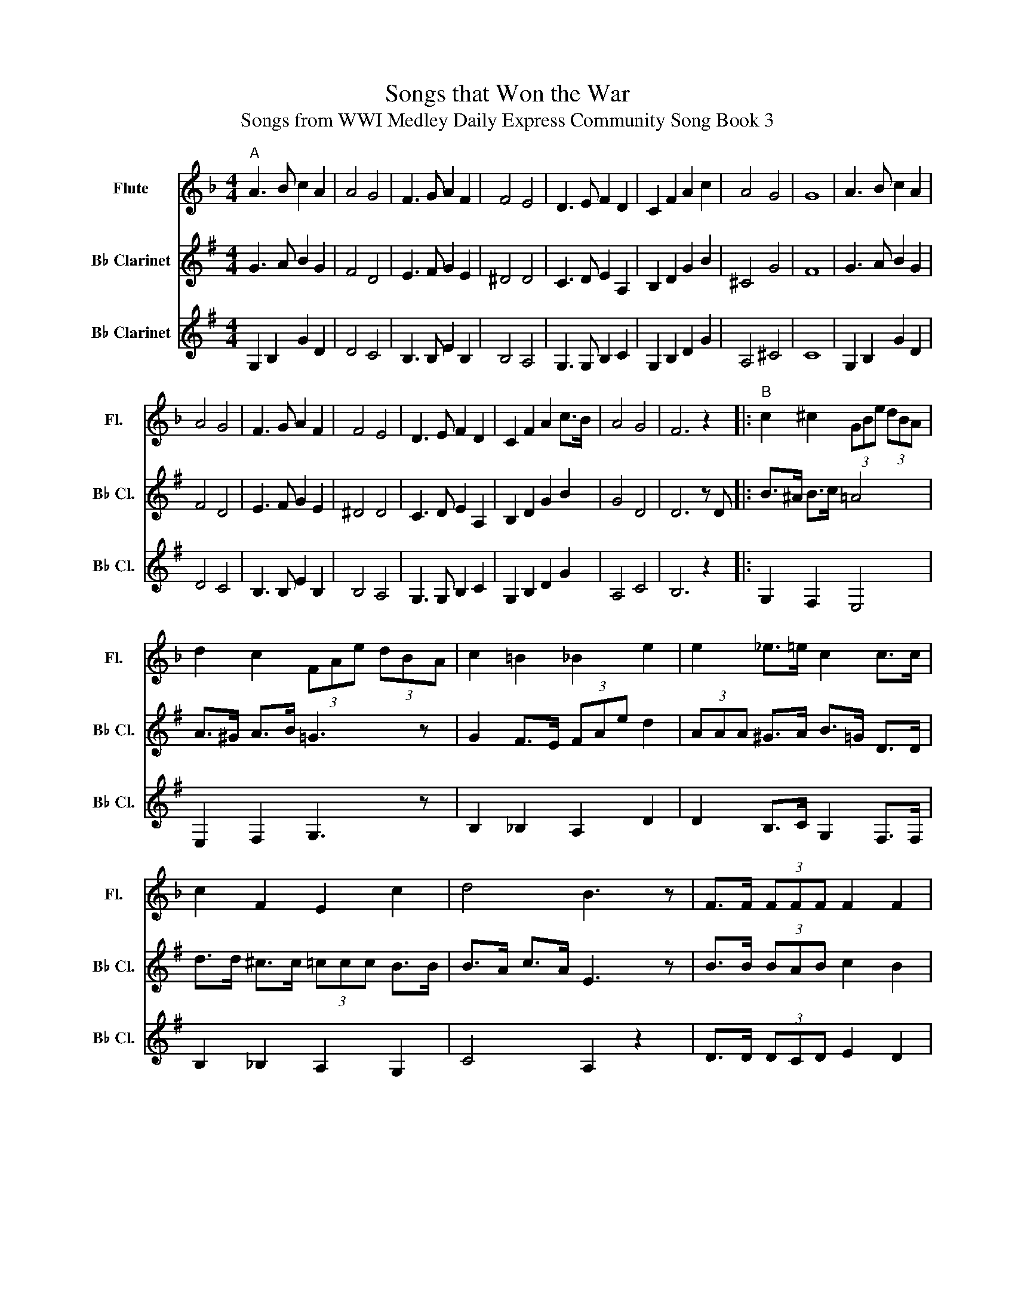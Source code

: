 X:1
T:Songs that Won the War
T:Songs from WWI Medley Daily Express Community Song Book 3
%%score 1 2 3
L:1/8
M:4/4
K:F
V:1 treble nm="Flute" snm="Fl."
V:2 treble transpose=-2 nm="B♭ Clarinet" snm="B♭ Cl."
V:3 treble transpose=-2 nm="B♭ Clarinet" snm="B♭ Cl."
V:1
"^A" A3 B c2 A2 | A4 G4 | F3 G A2 F2 | F4 E4 | D3 E F2 D2 | C2 F2 A2 c2 | A4 G4 | G8 | A3 B c2 A2 | %9
 A4 G4 | F3 G A2 F2 | F4 E4 | D3 E F2 D2 | C2 F2 A2 c>B | A4 G4 | F6 z2 |:"^B" c2 ^c2 (3GBe (3dBA | %17
 d2 c2 (3FAe (3dBA | c2 =B2 _B2 e2 | e2 _e>=e c2 c>c | c2 F2 E2 c2 | d4 B3 z | F>F (3FFF F2 F2 |1 %23
 c2 c>c (3fed (3d_dc :|2 c>c c>c f2 (3:2:2c2 d ||[M:6/8]"^C" e3 b3- | b3 a2 g | d3 e3- | e3 d2 e | %29
 f3 c'3- | c'3 =b2 d' | c'6- | c'2 z c'2 ^c' | d'3 a3- | a2 a b2 a | a3 d3- | d3 e2 f | a3 g3 | %38
 d'3 a3 | g6- | g2 z c2 d | e3 b3- | b3 a2 g | d3 e3- | e3 d2 e | f3 c'3 | =b3 d'3 | c'6- | %48
 c'2 z c'2 ^c' | d'2 c' d'2 c' | a3 b2 a | a2 g a2 g | d3 f2 a | c'6- | c'2 z c'2 a | f6- | f2 z4 | %57
"^D" A3- A2 F | A6 | E2 E E2 E | Bc^c d3 | D2 E E2 ^D | E2 ^D E2 E | A2 F E2 D | c=Bc d2 c | %65
 ^C3 D3 | E6 | D2 D D2 D | D6 | F3 F3 | F3 F3 | E2 E E2 E | E3 B2 C | A3- A2 C | A6 | E2 E E2 E | %76
 B2 ^c d3 | D2 E E2 ^D | E2 ^D E2 E | A2 F E2 D | C3- C2 F | FFF F2 F | D2 C F2 F | C2 ^F G2 A | %84
 D6 | D3 ^F3 | G2 G E2 E | C6- | C3 z z2 |"^E" A2 z _E2 z | EEE E2 E | F3 EFE | D2 _D C3 | %93
 E2 E E2 E | E3 E^DE | F2 F E2 D | EDE C2 c | fac fac | z2 a a2 a | gbd gbd | g2 z a2 g | fdd def | %102
 a2 =b c'2 d' | e'2 c' d'2 =b | c'3- c'2 z | c2 z c2 z | cde d2 c | A6- | A2 z A^GA | c2 G G2 G | %110
 G3 G^FG | d2 A A2 A | A3- A2 z | c2 z =B2 z | _B2 z A2 z | GAG ^F2 G | AG^F G3 | e2 z d2 z | %118
 BcB A2 G | F6- |[M:4/4] F6 C2 |:"^F"!p! c!f!a- a4 c2 | db- b4 a>g | c'2 b>g c'2 b>g | af- f4 f>e | %125
 d2 e2 f2 g2 | a6 z2 | g4 g4 | (3fgf e>f g2 c2 | ca- a4 c2 | cb- b6 | e>d e>f g>e d>c | da- a4 c2 | %133
 f2 g2 a2 ^fd | g2 a2 b2 g2 | c'2 b>g c'2 c'2 |1 af- f2 z2 c2 :|2 af- f2 f'2 z2 |] %138
V:2
[K:G] G3 A B2 G2 | F4 D4 | E3 F G2 E2 | ^D4 D4 | C3 D E2 A,2 | B,2 D2 G2 B2 | ^C4 G4 | F8 | %8
 G3 A B2 G2 | F4 D4 | E3 F G2 E2 | ^D4 D4 | C3 D E2 A,2 | B,2 D2 G2 B2 | G4 D4 | D6 z D |: %16
 B>^A B>c =A4 | A>^G A>B =G3 z | G2 F>E (3FAe d2 | (3AAA ^G>A B>=G D>D | d>d ^c>c (3=ccc B>B | %21
 B>A c>A E3 z | B>B (3BAB c2 B2 |1 D>D E>D G2 z D :|2 D>D E>D G2 z2 ||[M:6/8] C3 F3- | F3 F2 F | %27
 C3 C3- | C3 C2 D | B,3 B3- | B3 ^A2 A | B2 G G2 A | B2 B G2 B | B2 B ^G2 E | ^G2 E G2 E | %35
 E2 =G ^C2 C | ^C2 C A,2 C | G2 ^C E2 C | G3 ^C3 | F2 D DDD | D2 D D2 E | D3 F3- | F3 F2 D | %43
 C3 C3- | C3 C2 C | B,3 B3 | ^A3 A3 | B2 B B2 B | B2 B G2 B | B2 B B2 B | ^G3 G2 G | =G2 G G2 G | %52
 ^C3 C2 C | D2 F G2 ^G | A2 z A2 F | D2 d ^cde | dBG D2 B | d3- d2 B | d6 | c2 B A2 B | c6 | %61
 c2 B A2 ^G | A2 ^G A2 ^A | B6- | B6 | B3 B3 | B6 | G2 F G2 A | B6 | A3 ^A3 | B3 ^c3 | e2 d c2 A | %72
 F3- F2 B | d3- d2 B | d6 | c2 B A2 B | c6 | c2 B A2 ^G | A2 ^G A2 ^A | B6- | B3- B2 B | %81
 BBB ^A2 B | c2 B ^A2 B | e6 | A6 | d3 d3 | d2 c A2 B | G6- | G3 z2 z | G,2 z ^G,2 z | %90
 A,2 C D2 A, | G,2 C D2 B, | G,2 B, G,3 | A,2 C D2 C | A,2 C D3 | G2 B, D2 B, | G,2 B, D2 d | %97
 gbd gbd | g2 d G2 ^g | ac'e ac'e | a2 z f3 | e2 B e2 B | e2 ^A B2 _B | A2 z A2 z | d2 =c B2 A | %105
 G,2 z ^G,2 z | A,2 z D3 | G,2 B, D2 B, | G,3 ^G,3 | A,2 C D2 C | A,2 C D3 | G,2 B, D2 B, | %112
 D2 D DGB | B,2 z _B,2 z | A,2 z G,2 z | E2 A, A,2 E | E2 A, A,2 E | D2 z A,2 z | E2 _E D2 C | %119
 B,^CD- DED |[M:4/4] G4 z4 |:!p! B,!f!G- G4 B,2 | EA- A4 G2 | c2 F2 c2 F2 | GD- D4 D2 | %125
 C2 C2 C2 D2 | B,2 F2 E2 D2 | D2 F2 C2 F2 | ^C2 C2 =C2 C2 | B,B,- B,4 D2 | CE- E6 | C2 C2 C2 C2 | %132
 B,B,- B,6 | B,2 C2 D2 B,2 | C2 D2 E2 G2 | F2 F2 F2 F2 |1 GD (3Bc^c d2 C2 :|2 GD- D2 d2 z2 |] %138
V:3
[K:G] G,2 B,2 G2 D2 | D4 C4 | B,3 B, E2 B,2 | B,4 A,4 | G,3 G, B,2 C2 | G,2 B,2 D2 G2 | A,4 ^C4 | %7
 C8 | G,2 B,2 G2 D2 | D4 C4 | B,3 B, E2 B,2 | B,4 A,4 | G,3 G, B,2 C2 | G,2 B,2 D2 G2 | A,4 C4 | %15
 B,6 z2 |: G,2 F,2 E,4 | E,2 F,2 G,3 z | B,2 _B,2 A,2 D2 | D2 B,>C G,2 F,>F, | B,2 _B,2 A,2 G,2 | %21
 C4 A,2 z2 | D>D (3DCD E2 D2 |1 F,2 G,>F, (3G,FE (3E_ED :|2 B,6 (3:2:2D2 F ||[M:6/8] A,2 A D2 A | %26
 A,2 F D2 F | A,2 F D2 F | A,2 F D2 A, | G,2 D G,2 D | G,2 D G,2 ^A | G2 D E2 F | G2 A B2 A | %33
 ^G2 E E2 D | E2 D E2 D | A,2 E A,2 G | A,2 E ^C2 E | E3 A,3 | A,3 A,3 | D2 D DDD | D2 D D2 E | %41
 A,2 F D2 F | A,2 F D2 F | A,2 F, D2 F | A,2 F D2 F | G,2 G G,2 G | G,2 D E2 F | G,2 D E2 F, | %48
 G,2 A, B,2 A, | ^G,2 E E2 E | E2 E E2 E | A,2 A, A,2 A, | A,2 A, E2 E | D2 A, ^A,2 B, | %54
 D2 z D2 z | G2 z G2 z | GDB, G,2 z | G2 D G,2 D | G,2 D G2 D | A,2 D A,2 D | A,2 D A,2 D | %61
 A,2 D A,2 D | A,2 D A,2 D | G,2 D G,2 D | G,2 D G,2 D | B,3 ^C3 | ^D3 B,3 | E2 ^D E2 F | G6 | %69
 ^C3 C3 | D3 E3 | C2 C D2 D | D3 D2 z | G2 D G,2 D | G,2 D G,2 D | A,2 D A,2 D | A,2 D A,2 D | %77
 A,2 D A,2 D | D2 A, D2 A, | G,2 D G,2 A, | B,3- B,2 z | G2 G ^C2 D | E2 D ^C2 D | E2 E F2 ^G | %84
 C6 | D3 ^E3 | D3 D3 | G,3 B,3 | A,3 D3 | d2 z d2 z | def e2 d | B6- | B2 z B^AB | d2 =A A2 A | %94
 A3 A^GA | e2 B B2 B | B3- B2 d | gbd gbd | g3- g2 e | ac'e ac'e | a2 z ^d3 | e2 e e2 e | %102
 g2 g f2 g | d'2 f g2 z | d2 a b2 c' | B2 z =F2 z | F3 ^A3 | G2 F EFE | D3 ^E3 | F2 F F2 F | %110
 F3 F^EF | G2 F E2 _E | D2 D DGB | G2 z G2 z | F2 z G2 z | ^C2 C C2 C | ^C2 C C3 | A2 z A2 z | %118
 A,2 A, D3 | B,^CD- DED |[M:4/4] G,4 z4 |:!p! G,2!f! B,>^A, B,2 G,2 | A,2 A,>^G, A,2 B,>C | %123
 A,2 C2 D2 C2 | G,2 G,>F, G,2 B,2 | C2 D2 E2 F2 | G,8 | A,4 ^D4 | A,4 D2 C2 | G,2 B,>^A, B,2 G,2 | %130
 A,2 A,>^G, A,2 E,2 | A,2 D2 A,2 D2 | G,2 D>C D2 G,2 | G,2 F,2 G,2 E,2 | A,2 ^G,2 A,2 C2 | %135
 A,2 D2 A,2 D2 |1 G,2 (3B,C^C D2 D2 :|2 G,4 B2 z2 |] %138

